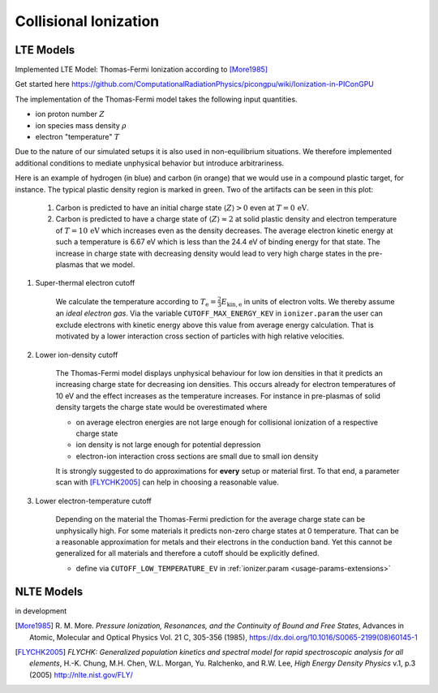 .. _model-collisionalIonization:

Collisional Ionization
======================

LTE Models
----------

.. moduleauthor:: Marco Garten

Implemented LTE Model: Thomas-Fermi Ionization according to [More1985]_

Get started here https://github.com/ComputationalRadiationPhysics/picongpu/wiki/Ionization-in-PIConGPU

The implementation of the Thomas-Fermi model takes the following input quantities.

- ion proton number :math:`Z`
- ion species mass density :math:`\rho`
- electron "temperature" :math:`T`

Due to the nature of our simulated setups it is also used in non-equilibrium situations.
We therefore implemented additional conditions to mediate unphysical behavior but introduce arbitrariness.

.. plot:: models/collisional_ionization_thomas-fermi_cutoffs.py

Here is an example of hydrogen (in blue) and carbon (in orange) that we would use in a compound plastic target, for instance.
The typical plastic density region is marked in green.
Two of the artifacts can be seen in this plot:

    1. Carbon is predicted to have an initial charge state :math:`\langle Z \rangle > 0` even at :math:`T = 0\,\mathrm{eV}`.
    2. Carbon is predicted to have a charge state of :math:`\langle Z \rangle \approx 2` at solid plastic density and electron temperature of :math:`T = 10\,\mathrm{eV}` which increases even as the density decreases.
       The average electron kinetic energy at such a temperature is 6.67 eV which is less than the 24.4 eV of binding energy for that state.
       The increase in charge state with decreasing density would lead to very high charge states in the pre-plasmas that we model.

1. Super-thermal electron cutoff

    We calculate the temperature according to :math:`T_\mathrm{e} = \frac{2}{3} E_\mathrm{kin, e}` in units of electron volts.
    We thereby assume an *ideal electron gas*.
    Via the variable ``CUTOFF_MAX_ENERGY_KEV`` in ``ionizer.param`` the user can exclude electrons with kinetic energy above this value from average energy calculation.
    That is motivated by a lower interaction cross section of particles with high relative velocities.

2. Lower ion-density cutoff

    The Thomas-Fermi model displays unphysical behaviour for low ion densities in that it predicts an increasing charge state for decreasing ion densities.
    This occurs already for electron temperatures of 10 eV and the effect increases as the temperature increases.
    For instance in pre-plasmas of solid density targets the charge state would be overestimated where

    - on average electron energies are not large enough for collisional ionization of a respective charge state
    - ion density is not large enough for potential depression
    - electron-ion interaction cross sections are small due to small ion density

    It is strongly suggested to do approximations for **every** setup or material first.
    To that end, a parameter scan with [FLYCHK2005]_ can help in choosing a reasonable value.

3. Lower electron-temperature cutoff

    Depending on the material the Thomas-Fermi prediction for the average charge state can be unphysically high.
    For some materials it predicts non-zero charge states at 0 temperature.
    That can be a reasonable approximation for metals and their electrons in the conduction band.
    Yet this cannot be generalized for all materials and therefore a cutoff should be explicitly defined.

    - define via ``CUTOFF_LOW_TEMPERATURE_EV`` in :ref:`ionizer.param <usage-params-extensions>`

NLTE Models
-----------

.. moduleauthor:: Axel Huebl

in development

.. [More1985]
        R. M. More.
        *Pressure Ionization, Resonances, and the Continuity of Bound and Free States*,
        Advances in Atomic, Molecular and Optical Physics Vol. 21 C, 305-356 (1985),
        https://dx.doi.org/10.1016/S0065-2199(08)60145-1

.. [FLYCHK2005]
        *FLYCHK: Generalized population kinetics and spectral model for rapid spectroscopic analysis for all elements*,
        H.-K. Chung, M.H. Chen, W.L. Morgan, Yu. Ralchenko, and R.W. Lee,
        *High Energy Density Physics* v.1, p.3 (2005)
        http://nlte.nist.gov/FLY/

